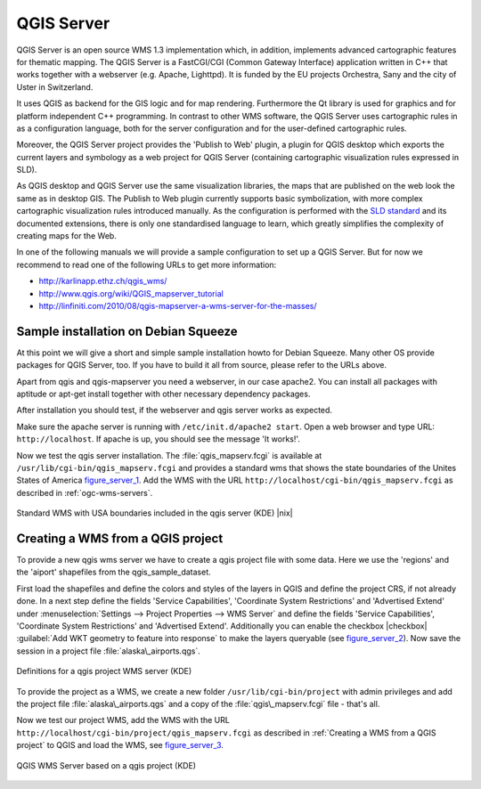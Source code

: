 .. index:: QGIS_Server, FastCGI, CGI, Common_Gateway_Interface

.. _`label_qgisserver`:

QGIS Server
============

QGIS Server is an open source WMS 1.3 implementation which, in addition, 
implements advanced cartographic features for thematic mapping. The QGIS
Server is a FastCGI/CGI (Common Gateway Interface) application written in 
C++ that works together with a webserver (e.g. Apache, Lighttpd). It is 
funded by the EU projects Orchestra, Sany and the city of Uster in Switzerland.

.. index:: SLD, SLD/SE

It uses QGIS as backend for the GIS logic and for map rendering. Furthermore the 
Qt library is used for graphics and for platform independent 
C++ programming. In contrast to other WMS software, the QGIS Server uses 
cartographic rules in as a configuration language, both for the server 
configuration and for the user-defined cartographic rules. 

.. index:: Publish_to_Web_plugin

Moreover, the QGIS Server project provides the 'Publish to Web' plugin, a 
plugin for QGIS desktop which exports the current layers and symbology as a 
web project for QGIS Server (containing cartographic visualization rules 
expressed in SLD).

As QGIS desktop and QGIS Server use the same visualization libraries, the
maps that are published on the web look the same as in desktop GIS. The 
Publish to Web plugin currently supports basic symbolization, with more complex 
cartographic visualization rules introduced manually. As the configuration is 
performed with the `SLD standard <http://www.opengeospatial.org/standards/sld>`_ 
and its documented extensions, there is only one standardised language to learn, 
which greatly simplifies the complexity of creating maps for the Web.

In one of the following manuals we will provide a sample configuration to 
set up a QGIS Server. But for now we recommend to read one of the following 
URLs to get more information:

*  http://karlinapp.ethz.ch/qgis_wms/
*  http://www.qgis.org/wiki/QGIS_mapserver_tutorial
*  http://linfiniti.com/2010/08/qgis-mapserver-a-wms-server-for-the-masses/

.. index:: apache, apache2, Debian_Squeeze

Sample installation on Debian Squeeze
--------------------------------------

At this point we will give a short and simple sample installation howto for 
Debian Squeeze. Many other OS provide packages for QGIS Server, too. If you 
have to build it all from source, please refer to the URLs above.

Apart from qgis and qgis-mapserver you need a webserver, in our case apache2. 
You can install all packages with aptitude or apt-get install together 
with other necessary dependency packages.

After installation you should test, if the webserver and qgis server works as 
expected. 

Make sure the apache server is running with ``/etc/init.d/apache2 start``. Open 
a web browser and type URL: ``http://localhost``. If apache is up, you should see 
the message 'It works!'.

Now we test the qgis server installation. The :file:`qgis_mapserv.fcgi` is available at 
``/usr/lib/cgi-bin/qgis_mapserv.fcgi`` and provides a standard wms that shows the 
state boundaries of the Unites States of America figure_server_1_. Add 
the WMS with the URL ``http://localhost/cgi-bin/qgis_mapserv.fcgi`` as described 
in :ref:`ogc-wms-servers`.

.. _figure_server_1:

.. only:: html

   **Figure Server 1:**

.. figure:: /static/user_manual/working_with_ogc/standard_wms_usa.png
   :align: center
   :width: 40 em

   Standard WMS with USA boundaries included in the qgis server (KDE) |nix|


.. _`Creating a WMS from a QGIS project`:

Creating a WMS from a QGIS project
-----------------------------------

To provide a new qgis wms server we have to create a qgis project file with some 
data. Here we use the 'regions' and the 'aiport' shapefiles from the 
qgis_sample_dataset. 

First load the shapefiles and define the colors and styles of the layers in 
QGIS and define the project CRS, if not already done. In a next step define the 
fields 'Service Capabilities', 'Coordinate System Restrictions' and 'Advertised 
Extend' under :menuselection:`Settings --> Project Properties --> WMS Server` 
and define the fields 'Service Capabilities', 'Coordinate System Restrictions' 
and 'Advertised Extend'. Additionally you can enable the checkbox 
|checkbox| :guilabel:`Add WKT geometry to feature into response` to make the layers 
queryable (see figure_server_2_). Now save the session in a 
project file :file:`alaska\_airports.qgs`. 

.. _figure_server_2:

.. only:: html

   **Figure Server 1:**

.. figure:: /static/user_manual/working_with_ogc/wms_server_definition.png
   :align: center
   :width: 40 em

   Definitions for a qgis project WMS server (KDE)

To provide the project as a WMS, we create a new folder ``/usr/lib/cgi-bin/project`` 
with admin privileges and add the project file :file:`alaska\_airports.qgs` and a copy 
of the :file:`qgis\_mapserv.fcgi` file - that's all.

Now we test our project WMS, add the WMS with the URL 
``http://localhost/cgi-bin/project/qgis_mapserv.fcgi`` as described in 
:ref:`Creating a WMS from a QGIS project` to QGIS and load the WMS, see figure_server_3_.

.. _figure_server_3:

.. only:: html

   **Figure Server 3:**

.. figure:: /static/user_manual/working_with_ogc/wms_server_project.png
   :align: center
   :width: 40 em

   QGIS WMS Server based on a qgis project (KDE)

